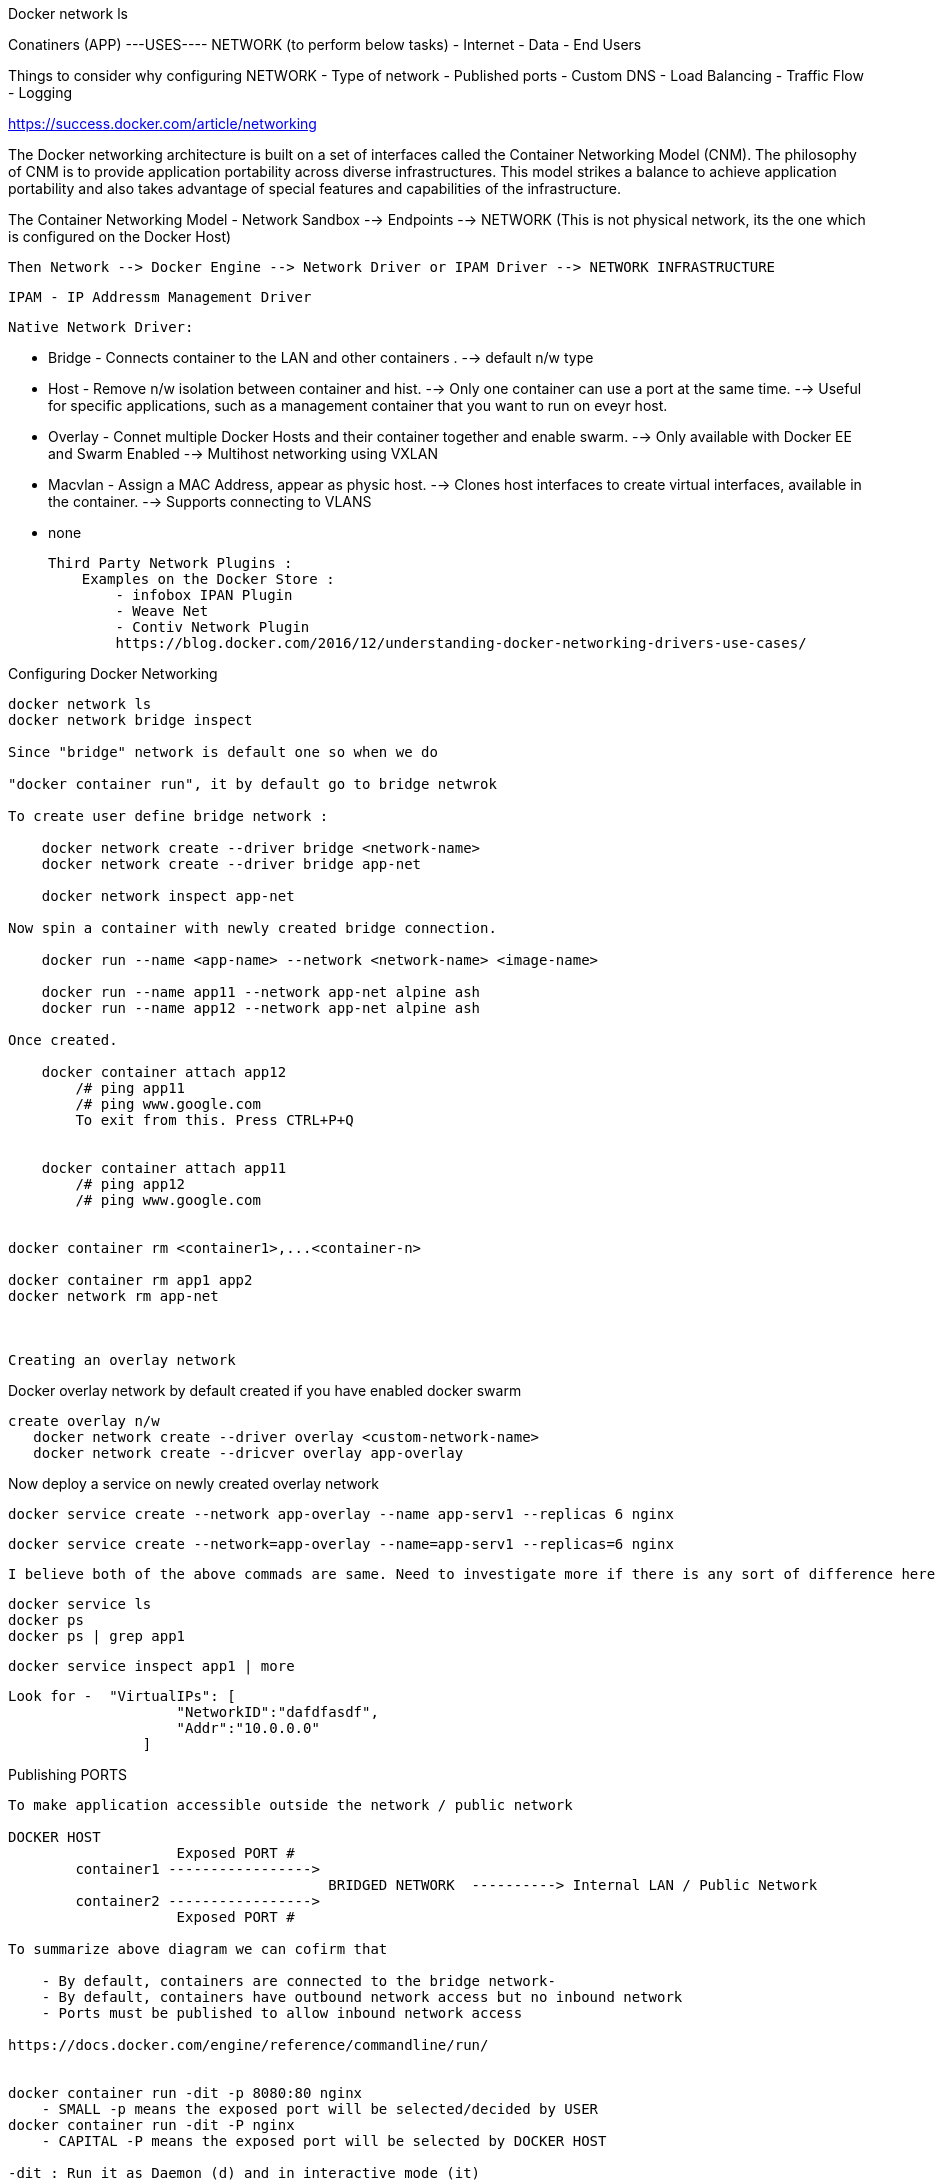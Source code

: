 Docker network ls 


Conatiners (APP)  ---USES---- NETWORK (to perform below tasks)
                                    - Internet
                                    - Data  
                                    - End Users


Things to consider why configuring NETWORK 
    - Type of network
    - Published ports 
    - Custom DNS 
    - Load Balancing
    - Traffic Flow 
    - Logging


https://success.docker.com/article/networking


The Docker networking architecture is built on a set of interfaces called the Container Networking Model (CNM). The philosophy of CNM is to provide application portability across diverse infrastructures. This model strikes a balance to achieve application portability and also takes advantage of special features and capabilities of the infrastructure.


The Container Networking Model
 - Network Sandbox  --> Endpoints --> NETWORK (This is not physical network, its the one which is configured on the Docker Host)

        Then Network --> Docker Engine --> Network Driver or IPAM Driver --> NETWORK INFRASTRUCTURE

        IPAM - IP Addressm Management Driver 


    Native Network Driver:

        - Bridge - Connects container to the LAN and other containers .
                 --> default n/w type 

        - Host - Remove n/w isolation between container and hist.
                --> Only one container can use a port at the same time.
                --> Useful for specific applications, such as a management container that you want to run on eveyr host.

        - Overlay - Connet multiple Docker Hosts and their container together and enable swarm.
                --> Only available with Docker EE and Swarm Enabled 
                --> Multihost networking using VXLAN

        - Macvlan - Assign a MAC Address, appear as physic host.
                --> Clones host interfaces to create virtual interfaces, available in the container.
                --> Supports connecting to VLANS

        - none 

    Third Party Network Plugins :
        Examples on the Docker Store :
            - infobox IPAN Plugin
            - Weave Net
            - Contiv Network Plugin 
            https://blog.docker.com/2016/12/understanding-docker-networking-drivers-use-cases/ 


Configuring Docker Networking 
---------------------------------
docker network ls 
docker network bridge inspect 

Since "bridge" network is default one so when we do 

"docker container run", it by default go to bridge netwrok 

To create user define bridge network :

    docker network create --driver bridge <network-name>
    docker network create --driver bridge app-net 

    docker network inspect app-net  

Now spin a container with newly created bridge connection.

    docker run --name <app-name> --network <network-name> <image-name>

    docker run --name app11 --network app-net alpine ash 
    docker run --name app12 --network app-net alpine ash 

Once created. 

    docker container attach app12
        /# ping app11 
        /# ping www.google.com
        To exit from this. Press CTRL+P+Q


    docker container attach app11
        /# ping app12 
        /# ping www.google.com


docker container rm <container1>,...<container-n>

docker container rm app1 app2
docker network rm app-net 



Creating an overlay network
---------------------------------
Docker overlay network by default created if you have enabled docker swarm 

 create overlay n/w 
    docker network create --driver overlay <custom-network-name>
    docker network create --dricver overlay app-overlay 

Now deploy a service on newly created overlay network 

    docker service create --network app-overlay --name app-serv1 --replicas 6 nginx

    docker service create --network=app-overlay --name=app-serv1 --replicas=6 nginx

 I believe both of the above commads are same. Need to investigate more if there is any sort of difference here 

    docker service ls
    docker ps 
    docker ps | grep app1 

    docker service inspect app1 | more 

        Look for -  "VirtualIPs": [
                            "NetworkID":"dafdfasdf",
                            "Addr":"10.0.0.0"
                        ]


Publishing PORTS 
----------------------
To make application accessible outside the network / public network 

DOCKER HOST 
                    Exposed PORT #
        container1 ----------------->  
                                      BRIDGED NETWORK  ----------> Internal LAN / Public Network 
        container2 ----------------->
                    Exposed PORT #

To summarize above diagram we can cofirm that 

    - By default, containers are connected to the bridge network-
    - By default, containers have outbound network access but no inbound network 
    - Ports must be published to allow inbound network access 

https://docs.docker.com/engine/reference/commandline/run/


docker container run -dit -p 8080:80 nginx
    - SMALL -p means the exposed port will be selected/decided by USER 
docker container run -dit -P nginx
    - CAPITAL -P means the exposed port will be selected by DOCKER HOST 

-dit : Run it as Daemon (d) and in interactive mode (it)
-p : PORT Option 
8080 : on the host 
80 : inside the container 

docker ps 

And if you take a look on the assigned ports, it says:
    0.0.0.0:8080->80/tcp
    so here 8080 host going inside the container by port 80(inbound traffic)


Comparing HOST and INGRESS Port Publishing 

Configuring DNS in Docker 
    by passing --dns <ip-address> in the command 


To change DNS setting for all cotainers hosted on docker 

    we would edit /etc/docker/daemon.json and change 

        {
            "dns":["198.12.1.33"]
        }

sudo nano /etc/docker/daemon.json 

sudo systemctl restart docker 

DNS server details are being saved in /etc/resolv.conf of each conatners 



Configuring Load Balancing 
    https://success.docker.com/article/ucp-service-discovery


Configuring Host network - No IP is assigned and thats what make it different from other network type
    docker run --rm -d --network host --name my_nginx nginx

    https://docs.docker.com/network/network-tutorial-host/


DOCKER ARCHITECTURE AND TRAFFIC FLOW:- 

        ----------------------------------------------------
        DOCKER TRUSTER REGISTRY | CONTAINERS/APPLICATIONS
        ----------------------------------------------------
        UNIVERSAL CONTROL PLANE (UCP)
        ----------------------------------------------------
            DOCKER EE ENGINE 
        ----------------------------------------------------
        CLOUD SERVER | PHYSICAL SERVERS | VIRTUAL SERVERS
        ---------------------------------------------------



DOCKER Swarm Cluster Configuration: 

If Manager then it will have following Process components :

    MANAGER
    UCP MANAGER 
    UCP AGENT 
    DOCKER EE 

If Worker then it will have following Process components :

    WORKER 
    UCP WORKER 
    UCP AGENT 
    DOCKER EE 

https://docs.docker.com/ee/ucp/ucp-architecture/

https://docs.docker.com/ee/docker-ee-architecture/


Docker Container External PORT
---------------------------------
To know docker containers port details 

docker ps 
docker container port "container-name"

docker container port ucp-proxy
OUTPUT: 
    6444/tcp=>0.0.0.0:6444
    12378/tcp=>0.0.0.0:12378



Using logs to analyze networking issue .
--------------------------------------
    https://docs.docker.com/engine/reference/commandline/logs/


To know all the options of logs, we can check
    docker container logs --help

docker container logs <container-id>

docker container logs tdc-o3e



